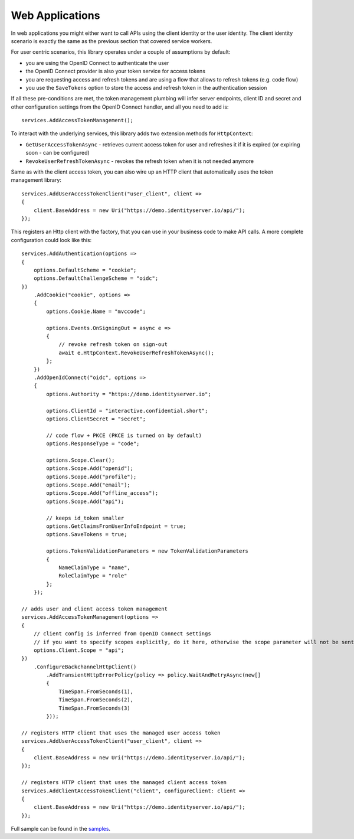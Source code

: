 Web Applications
================
In web applications you might either want to call APIs using the client identity or the user identity. The client identity scenario is exactly the same as the previous section that covered service workers.

For user centric scenarios, this library operates under a couple of assumptions by default:

- you are using the OpenID Connect to authenticate the user
- the OpenID Connect provider is also your token service for access tokens
- you are requesting access and refresh tokens and are using a flow that allows to refresh tokens (e.g. code flow)
- you use the ``SaveTokens`` option to store the access and refresh token in the authentication session

If all these pre-conditions are met, the token management plumbing will infer server endpoints, client ID and secret and other configuration 
settings from the OpenID Connect handler, and all you need to add is::

    services.AddAccessTokenManagement();

To interact with the underlying services, this library adds two extension methods for ``HttpContext``:

- ``GetUserAccessTokenAsync`` - retrieves current access token for user and refreshes it if it is expired (or expiring soon - can be configured)
- ``RevokeUserRefreshTokenAsync`` - revokes the refresh token when it is not needed anymore

Same as with the client access token, you can also wire up an HTTP client that automatically uses the token management library:: 

    services.AddUserAccessTokenClient("user_client", client =>
    {
        client.BaseAddress = new Uri("https://demo.identityserver.io/api/");
    });

This registers an Http client with the factory, that you can use in your business code to make API calls. A more complete configuration could look like this::

    services.AddAuthentication(options =>
    {
        options.DefaultScheme = "cookie";
        options.DefaultChallengeScheme = "oidc";
    })
        .AddCookie("cookie", options =>
        {
            options.Cookie.Name = "mvccode";

            options.Events.OnSigningOut = async e =>
            {
                // revoke refresh token on sign-out
                await e.HttpContext.RevokeUserRefreshTokenAsync();
            };
        })
        .AddOpenIdConnect("oidc", options =>
        {
            options.Authority = "https://demo.identityserver.io";

            options.ClientId = "interactive.confidential.short";
            options.ClientSecret = "secret";

            // code flow + PKCE (PKCE is turned on by default)
            options.ResponseType = "code";

            options.Scope.Clear();
            options.Scope.Add("openid");
            options.Scope.Add("profile");
            options.Scope.Add("email");
            options.Scope.Add("offline_access");
            options.Scope.Add("api");

            // keeps id_token smaller
            options.GetClaimsFromUserInfoEndpoint = true;
            options.SaveTokens = true;

            options.TokenValidationParameters = new TokenValidationParameters
            {
                NameClaimType = "name",
                RoleClaimType = "role"
            };
        });

    // adds user and client access token management
    services.AddAccessTokenManagement(options =>
    {
        // client config is inferred from OpenID Connect settings
        // if you want to specify scopes explicitly, do it here, otherwise the scope parameter will not be sent
        options.Client.Scope = "api";
    })
        .ConfigureBackchannelHttpClient()
            .AddTransientHttpErrorPolicy(policy => policy.WaitAndRetryAsync(new[]
            {
                TimeSpan.FromSeconds(1),
                TimeSpan.FromSeconds(2),
                TimeSpan.FromSeconds(3)
            }));

    // registers HTTP client that uses the managed user access token
    services.AddUserAccessTokenClient("user_client", client =>
    {
        client.BaseAddress = new Uri("https://demo.identityserver.io/api/");
    });

    // registers HTTP client that uses the managed client access token
    services.AddClientAccessTokenClient("client", configureClient: client =>
    {
        client.BaseAddress = new Uri("https://demo.identityserver.io/api/");
    });

.. image:: images/Web.gif

Full sample can be found in the `samples <https://github.com/IdentityModel/IdentityModel.AspNetCore>`_.

